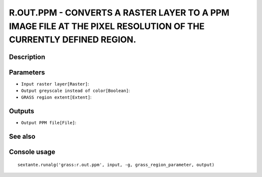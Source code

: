 R.OUT.PPM - CONVERTS A RASTER LAYER TO A PPM IMAGE FILE AT THE PIXEL RESOLUTION OF THE CURRENTLY DEFINED REGION.
================================================================================================================

Description
-----------

Parameters
----------

- ``Input raster layer[Raster]``:
- ``Output greyscale instead of color[Boolean]``:
- ``GRASS region extent[Extent]``:

Outputs
-------

- ``Output PPM file[File]``:

See also
---------


Console usage
-------------


::

	sextante.runalg('grass:r.out.ppm', input, -g, grass_region_parameter, output)
